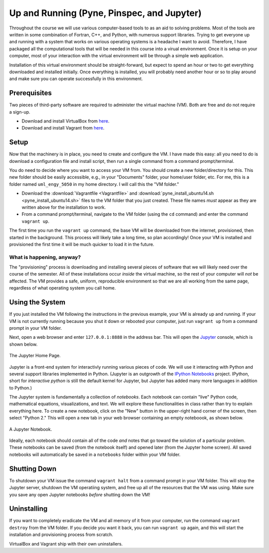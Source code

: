 Up and Running (Pyne, Pinspec, and Jupyter)
===========================================

Throughout the course we will use various computer-based tools to as an aid to solving problems.  Most of the tools are written in some combination of Fortran, C++, and Python, with numerous support libraries.  Trying to get everyone up and running with a system that works on various operating systems is a headache I want to avoid.  Therefore, I have packaged all the computational tools that will be needed in this course into a virual environment.  Once it is setup on your computer, most of your interaction with the virtual environment will be through a simple web application.

Installation of this virtual environment should be straight-forward, but expect to spend an hour or two to get everything downloaded and installed initially.  Once everything is installed, you will probably need another hour or so to play around and make sure you can operate successfully in this environment.

Prerequisites
-------------

Two pieces of third-party software are required to administer the virtual machine (VM).  Both are free and do not require a sign-up.

- Download and install VirtualBox from `here <https://www.virtualbox.org/>`_.
- Download and install Vagrant from `here <https://www.vagrantup.com/>`_.

Setup
-----

Now that the machinery is in place, you need to create and configure the VM.  I have made this easy: all you need to do is download a configuration file and install script, then run a single command from a command prompt/terminal.

You do need to decide where you want to access your VM from.  You should create a new folder/directory for this.  This new folder should be easily accessible, e.g., in your "Documents" folder, your home/user folder, etc.  For me, this is a folder named ``uml_engy_5050`` in my home directory.  I will call this the "VM folder."

- Download the :download:`Vagrantfile <Vagrantfile>` and :download:`pyne_install_ubuntu14.sh <pyne_install_ubuntu14.sh>` files to the VM folder that you just created.  These file names *must* appear as they are written above for the installation to work.
- From a command prompt/terminal, navigate to the VM folder (using the ``cd`` command) and enter the command ``vagrant up``.

The first time you run the ``vagrant up`` command, the base VM will be downloaded from the internet, provisioned, then started in the background.  This process will likely take a long time, so plan accordingly!  Once your VM is installed and provisioned the first time it will be much quicker to load it in the future.

What is happening, anyway?
~~~~~~~~~~~~~~~~~~~~~~~~~~

The "provisioning" process is downloading and installing several pieces of software that we will likely need over the course of the semester.  All of these installations occur *inside* the virtual machine, so the rest of your computer will *not* be affected.  The VM provides a safe, uniform, reproducible environment so that we are all working from the same page, regardless of what operating system you call home.

Using the System
----------------

If you just installed the VM following the instructions in the previous example, your VM is already up and running.  If your VM is not currently running because you shut it down or rebooted your computer, just run ``vagrant up`` from a command prompt in your VM folder.

Next, open a web browser and enter ``127.0.0.1:8888`` in the address bar.  This will open the `Jupyter <http://jupyter.org/>`_ console, which is shown below.

.. figure:: jupyter_home.png
   :align: center

   The Jupyter Home Page.

Jupyter is a front-end system for interactivly running various pieces of code.  We will use it interacting with Python and several support libraries implemented in Python.  (Jupyter is an outgrowth of the `IPython Notebooks <http://ipython.org/notebook.html>`_ project.  IPython, short for *interactive python* is still the default kernel for Jupyter, but Jupyter has added many more languages in addition to Python.)

The Jupyter system is fundamentally a collection of *notebooks*.  Each notebook can contain "live" Python code, mathematical equations, visualizations, and text.  We will explore these functionalities in class rather than try to explain everything here.  To create a new notebook, click on the "New" button in the upper-right hand corner of the screen, then select "Python 2."  This will open a new tab in your web browser containing an empty noteboook, as shown below.

.. figure:: jupyter_nb.png
   :align: center

   A Jupyter Notebook.

Ideally, each notebook should contain all of the code *and* notes that go toward the solution of a particular problem.  These notebooks can be saved (from the notebook itself) and opened later (from the Jupyter home screen).  All saved notebooks will automatically be saved in a ``notebooks`` folder within your VM folder.

Shutting Down
-------------

To shutdown your VM issue the command ``vagrant halt`` from a command prompt in your VM folder.  This will stop the Jupyter server, shutdown the VM operatiing system, and free up all of the resources that the VM was using.  Make sure you save any open Jupyter notebooks *before* shutting down the VM!

Uninstalling
------------
  
If you want to completely eradicate the VM and all memory of it from your computer, run the command ``vagrant destroy`` from the VM folder.  If you decide you want it back, you can run ``vagrant up`` again, and this will start the installation and provisioning process from scratch.

VirtualBox and Vagrant ship with their own uninstallers.
